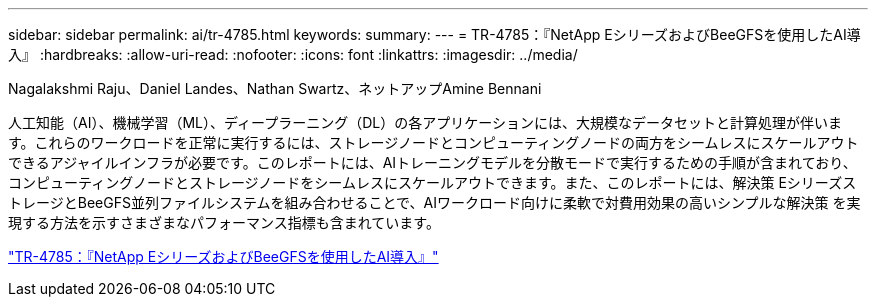 ---
sidebar: sidebar 
permalink: ai/tr-4785.html 
keywords:  
summary:  
---
= TR-4785：『NetApp EシリーズおよびBeeGFSを使用したAI導入』
:hardbreaks:
:allow-uri-read: 
:nofooter: 
:icons: font
:linkattrs: 
:imagesdir: ../media/


Nagalakshmi Raju、Daniel Landes、Nathan Swartz、ネットアップAmine Bennani

[role="lead"]
人工知能（AI）、機械学習（ML）、ディープラーニング（DL）の各アプリケーションには、大規模なデータセットと計算処理が伴います。これらのワークロードを正常に実行するには、ストレージノードとコンピューティングノードの両方をシームレスにスケールアウトできるアジャイルインフラが必要です。このレポートには、AIトレーニングモデルを分散モードで実行するための手順が含まれており、コンピューティングノードとストレージノードをシームレスにスケールアウトできます。また、このレポートには、解決策 EシリーズストレージとBeeGFS並列ファイルシステムを組み合わせることで、AIワークロード向けに柔軟で対費用効果の高いシンプルな解決策 を実現する方法を示すさまざまなパフォーマンス指標も含まれています。

link:https://www.netapp.com/pdf.html?item=/media/17040-tr4785pdf.pdf["TR-4785：『NetApp EシリーズおよびBeeGFSを使用したAI導入』"^]
